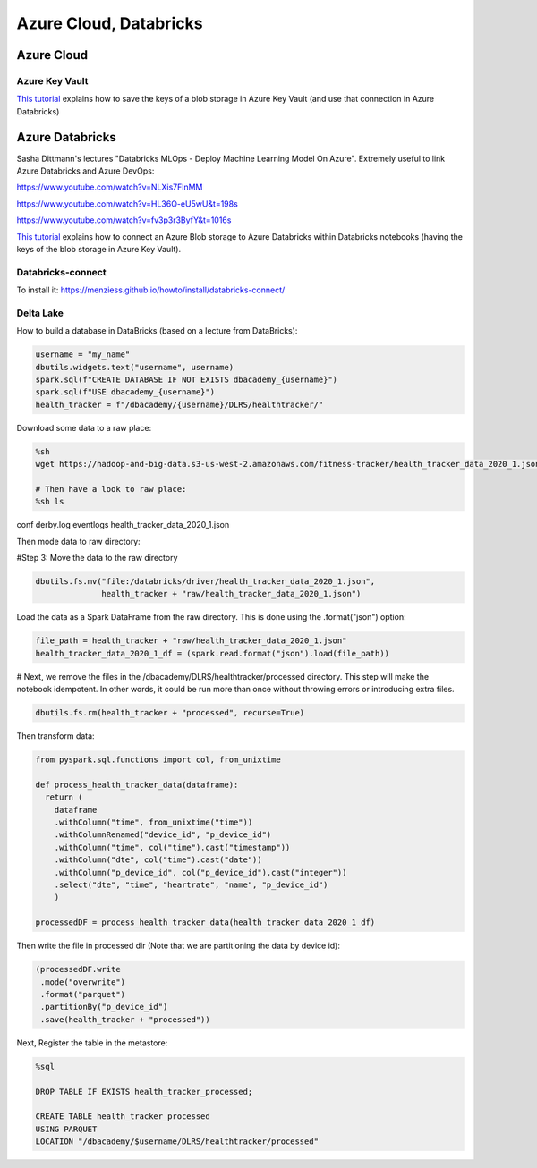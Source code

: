 ==========================================================================
 Azure Cloud, Databricks
==========================================================================
 
Azure Cloud
==========================================================================

Azure Key Vault
--------------------------------------------------------------------------

`This tutorial <https://docs.microsoft.com/en-us/azure/databricks/scenarios/store-secrets-azure-key-vault>`_ explains how to save the keys of a blob storage in Azure Key Vault (and use that connection in Azure Databricks)

Azure Databricks
==========================================================================

Sasha Dittmann's lectures "Databricks MLOps - Deploy Machine Learning Model On Azure". Extremely useful to link Azure Databricks and Azure DevOps: 

https://www.youtube.com/watch?v=NLXis7FlnMM 

https://www.youtube.com/watch?v=HL36Q-eU5wU&t=198s

https://www.youtube.com/watch?v=fv3p3r3ByfY&t=1016s

`This tutorial <https://docs.microsoft.com/en-us/azure/databricks/scenarios/store-secrets-azure-key-vault>`_ explains how to connect an Azure Blob storage to Azure Databricks within Databricks notebooks (having the keys of the blob storage in Azure Key Vault).

Databricks-connect
--------------------------------------------------------------------------

To install it: https://menziess.github.io/howto/install/databricks-connect/ 

Delta Lake
--------------------------------------------------------------------------

How to build a database in DataBricks (based on a lecture from DataBricks):

.. sourcecode:: python

  username = "my_name"
  dbutils.widgets.text("username", username)
  spark.sql(f"CREATE DATABASE IF NOT EXISTS dbacademy_{username}")
  spark.sql(f"USE dbacademy_{username}")
  health_tracker = f"/dbacademy/{username}/DLRS/healthtracker/"
  
Download some data to a raw place:

.. sourcecode:: python

  %sh
  wget https://hadoop-and-big-data.s3-us-west-2.amazonaws.com/fitness-tracker/health_tracker_data_2020_1.json
  
  # Then have a look to raw place:
  %sh ls
  
conf
derby.log
eventlogs
health_tracker_data_2020_1.json

Then mode data to raw directory:

#Step 3: Move the data to the raw directory

.. sourcecode:: python

  dbutils.fs.mv("file:/databricks/driver/health_tracker_data_2020_1.json", 
                health_tracker + "raw/health_tracker_data_2020_1.json")
                
Load the data as a Spark DataFrame from the raw directory. This is done using the .format("json") option:

.. sourcecode:: python

  file_path = health_tracker + "raw/health_tracker_data_2020_1.json"   
  health_tracker_data_2020_1_df = (spark.read.format("json").load(file_path))                
                
# Next, we remove the files in the /dbacademy/DLRS/healthtracker/processed directory. This step will make the notebook idempotent. In other words, it could be run more than once without throwing errors or introducing extra files.

.. sourcecode:: python

  dbutils.fs.rm(health_tracker + "processed", recurse=True)      
  
Then transform data:

.. sourcecode:: python

  from pyspark.sql.functions import col, from_unixtime

  def process_health_tracker_data(dataframe):
    return (
      dataframe
      .withColumn("time", from_unixtime("time"))
      .withColumnRenamed("device_id", "p_device_id")
      .withColumn("time", col("time").cast("timestamp"))
      .withColumn("dte", col("time").cast("date"))
      .withColumn("p_device_id", col("p_device_id").cast("integer"))
      .select("dte", "time", "heartrate", "name", "p_device_id")
      )
    
  processedDF = process_health_tracker_data(health_tracker_data_2020_1_df)
                
Then write the file in processed dir (Note that we are partitioning the data by device id):

.. sourcecode:: python

  (processedDF.write
   .mode("overwrite")
   .format("parquet")
   .partitionBy("p_device_id")
   .save(health_tracker + "processed"))

Next, Register the table in the metastore:

.. sourcecode:: python
  
  %sql 
  
  DROP TABLE IF EXISTS health_tracker_processed;
  
  CREATE TABLE health_tracker_processed                        
  USING PARQUET                
  LOCATION "/dbacademy/$username/DLRS/healthtracker/processed"  
  
